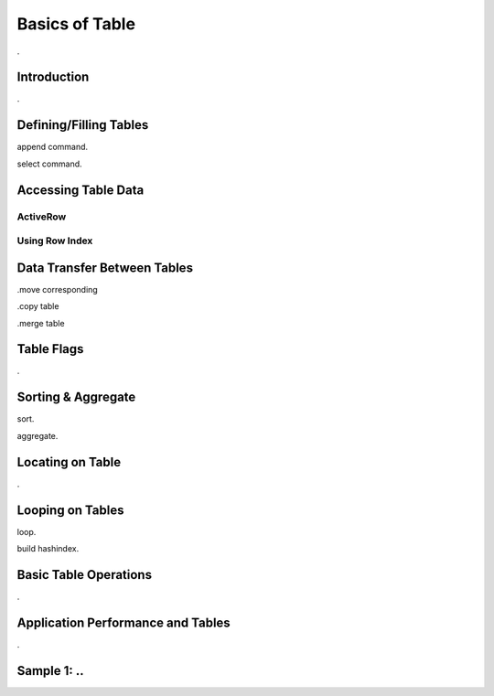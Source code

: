 

===============
Basics of Table
===============

.

Introduction
------------

.


Defining/Filling Tables
-----------------------

append command.

select command.


Accessing Table Data
--------------------


ActiveRow
=========

Using Row Index
===============


Data Transfer Between Tables
----------------------------

.move corresponding

.copy table

.merge table


Table Flags
-----------
.


Sorting & Aggregate
-------------------

sort.

aggregate.
	

Locating on Table
-----------------
.
	
Looping on Tables
-----------------

loop.

build hashindex.	
	
	
Basic Table Operations
----------------------

.

Application Performance and Tables
----------------------------------
.

Sample 1: ..
---------------------------------